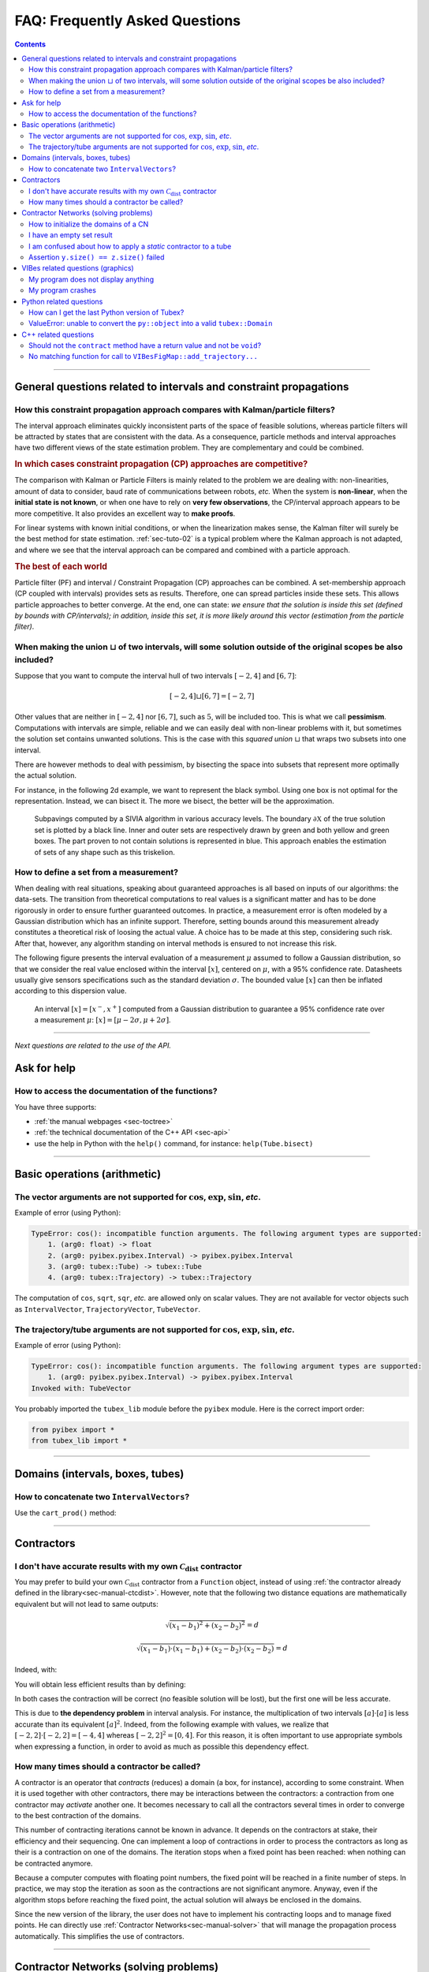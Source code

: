 .. _sec-faq:

###############################
FAQ: Frequently Asked Questions
###############################


.. contents:: 


------------------------------------------------------------------

General questions related to intervals and constraint propagations
==================================================================

How this constraint propagation approach compares with Kalman/particle filters?
-------------------------------------------------------------------------------

The interval approach eliminates quickly inconsistent parts of the space of feasible solutions, whereas particle filters will be attracted by states that are consistent with the data.
As a consequence, particle methods and interval approaches have two different views of the state estimation problem.
They are complementary and could be combined.


.. rubric:: In which cases constraint propagation (CP) approaches are competitive?

The comparison with Kalman or Particle Filters is mainly related to the problem we are dealing with: non-linearities, amount of data to consider, baud rate of communications between robots, *etc.* When the system is **non-linear**, when the **initial state is not known**, or when one have to rely on **very few observations**, the CP/interval approach appears to be more competitive. It also provides an excellent way to **make proofs**.

For linear systems with known initial conditions, or when the linearization makes sense, the Kalman filter will surely be the best method for state estimation.
:ref:`sec-tuto-02` is a typical problem where the Kalman approach is not adapted, and where we see that the interval approach can be compared and combined with a particle approach.


.. rubric:: The best of each world

Particle filter (PF) and interval / Constraint Propagation (CP) approaches can be combined. A set-membership approach (CP coupled with intervals) provides sets as results. Therefore, one can spread particles inside these sets. This allows particle approaches to better converge. At the end, one can state: *we ensure that the solution is inside this set (defined by bounds with CP/intervals); in addition, inside this set, it is more likely around this vector (estimation from the particle filter)*.


When making the union :math:`\sqcup` of two intervals, will some solution outside of the original scopes be also included?
--------------------------------------------------------------------------------------------------------------------------

Suppose that you want to compute the interval hull of two intervals :math:`[-2,4]` and :math:`[6,7]`:

.. math::

  [-2,4]\sqcup[6,7]=[-2,7]

Other values that are neither in :math:`[-2,4]` nor :math:`[6,7]`, such as :math:`5`, will be included too.
This is what we call **pessimism**. Computations with intervals are simple, reliable and we can easily deal with non-linear problems with it, but sometimes the solution set contains unwanted solutions. This is the case with this *squared union* :math:`\sqcup` that wraps two subsets into one interval.

There are however methods to deal with pessimism, by bisecting the space into subsets that represent more optimally the actual solution.

For instance, in the following 2d example, we want to represent the black symbol. Using one box is not optimal for the representation. Instead, we can bisect it. The more we bisect, the better will be the approximation.

.. figure:: img/triskell_sivia_rohou.png

  Subpavings computed by a SIVIA algorithm in various accuracy levels. The boundary :math:`\partial\mathbb{X}` of the true solution set is plotted by a black line. Inner and outer sets are respectively drawn by green and both yellow and green boxes. The part proven to not contain solutions is represented in blue. This approach enables the estimation of sets of any shape such as this triskelion.


How to define a set from a measurement?
---------------------------------------

When dealing with real situations, speaking about guaranteed approaches is all based on inputs of our algorithms: the data-sets. The transition from theoretical computations to real values is a significant matter and has to be done rigorously in order to ensure further guaranteed outcomes.
In practice, a measurement error is often modeled by a Gaussian distribution which has an infinite support. Therefore, setting bounds around this measurement already constitutes a theoretical risk of loosing the actual value. A choice has to be made at this step, considering such risk. After that, however, any algorithm standing on interval methods is ensured to not increase this risk.

The following figure presents the interval evaluation of a measurement :math:`\mu` assumed to follow a Gaussian distribution, so that we consider the real value enclosed within the interval :math:`[x]`, centered on :math:`\mu`, with a 95% confidence rate. Datasheets usually give sensors specifications such as the standard deviation :math:`\sigma`. The bounded value :math:`[x]` can then be inflated according to this dispersion value.

.. figure:: img/interval_gaussian.png
  :width: 600px

  An interval :math:`[x]=[x^-,x^+]` computed from a Gaussian distribution to guarantee a 95% confidence rate over a measurement :math:`\mu`: :math:`[x] = [\mu-2\sigma,\mu+2\sigma]`.


------------------------------------------------------------------

*Next questions are related to the use of the API.*

Ask for help
============

How to access the documentation of the functions?
-------------------------------------------------

You have three supports:

* :ref:`the manual webpages <sec-toctree>`
* :ref:`the technical documentation of the C++ API <sec-api>`
* use the help in Python with the ``help()`` command, for instance: ``help(Tube.bisect)``


------------------------------------------------------------------

Basic operations (arithmetic)
=============================

The vector arguments are not supported for :math:`\cos`, :math:`\exp`, :math:`\sin`, *etc*.
-------------------------------------------------------------------------------------------

Example of error (using Python):

.. code::

  TypeError: cos(): incompatible function arguments. The following argument types are supported:
      1. (arg0: float) -> float
      2. (arg0: pyibex.pyibex.Interval) -> pyibex.pyibex.Interval
      3. (arg0: tubex::Tube) -> tubex::Tube
      4. (arg0: tubex::Trajectory) -> tubex::Trajectory

.. from pyibex import *
.. from tubex_lib import *
.. import math
.. 
.. x = IntervalVector(2)
.. print(cos(x))

The computation of ``cos``, ``sqrt``, ``sqr``, *etc.* are allowed only on scalar values. They are not available for vector objects such as ``IntervalVector``, ``TrajectoryVector``, ``TubeVector``.


The trajectory/tube arguments are not supported for :math:`\cos`, :math:`\exp`, :math:`\sin`, *etc*.
----------------------------------------------------------------------------------------------------

Example of error (using Python):

.. code::

  TypeError: cos(): incompatible function arguments. The following argument types are supported:
      1. (arg0: pyibex.pyibex.Interval) -> pyibex.pyibex.Interval
  Invoked with: TubeVector 

.. from tubex_lib import *
.. from pyibex import *
.. import math
.. 
.. x = TubeVector(Interval(0,10),0.01,2)


You probably imported the ``tubex_lib`` module before the ``pyibex`` module. Here is the correct import order:

.. code:: py

  from pyibex import *
  from tubex_lib import *


------------------------------------------------------------------

Domains (intervals, boxes, tubes)
=================================

How to concatenate two ``IntervalVectors``?
-------------------------------------------

Use the ``cart_prod()`` method:

.. tabs::
  
  .. code-tab:: py

    a = IntervalVector([[0,1],[2,3]])
    b = IntervalVector([[4,5],[6,7]])
    c = cart_prod(a,b)
    # c: ([0, 1] ; [2, 3] ; [4, 5] ; [6, 7])

  .. code-tab:: c++

    IntervalVector a({{0,1},{2,3}});
    IntervalVector b({{4,5},{6,7}});
    IntervalVector c = cart_prod(a,b);
    // c: ([0, 1] ; [2, 3] ; [4, 5] ; [6, 7])


------------------------------------------------------------------

Contractors
===========

I don't have accurate results with my own :math:`\mathcal{C}_{\textrm{dist}}` contractor
----------------------------------------------------------------------------------------

You may prefer to build your own :math:`\mathcal{C}_{\textrm{dist}}` contractor from a ``Function`` object, instead of using :ref:`the contractor already defined in the library<sec-manual-ctcdist>`.
However, note that the following two distance equations are mathematically equivalent but will not lead to same outputs:

.. math::

  \sqrt{(x_1-b_1)^2+(x_2-b_2)^2}=d

  \sqrt{(x_1-b_1)\cdot(x_1-b_1)+(x_2-b_2)\cdot(x_2-b_2)}=d

Indeed, with:

.. tabs::
  
  .. code-tab:: py

    f_dist = Function("x[2]", "b[2]", "d",
                      "sqrt((x[0]-b[0])*(x[0]-b[0])+(x[1]-b[1])*(x[1]-b[1])) - d")
    ctc_dist = CtcFunction(f_dist, Interval(0))

  .. code-tab:: c++

    Function f_dist("x[2]", "b[2]", "d",
                    "sqrt((x[0]-b[0])*(x[0]-b[0])+(x[1]-b[1])*(x[1]-b[1])) - d");
    CtcFunction ctc_dist(f_dist, Interval(0));

You will obtain less efficient results than by defining:

.. tabs::
  
  .. code-tab:: py

    f_dist = Function("x[2]", "b[2]", "d",
                      "sqrt((x[0]-b[0])^2+(x[1]-b[1])^2) - d")
    ctc_dist = CtcFunction(f_dist, Interval(0))

  .. code-tab:: c++

    Function f_dist("x[2]", "b[2]", "d",
                    "sqrt((x[0]-b[0])^2+(x[1]-b[1])^2) - d");
    CtcFunction ctc_dist(f_dist, Interval(0));

In both cases the contraction will be correct (no feasible solution will be lost), but the first one will be less accurate.

This is due to **the dependency problem** in interval analysis. 
For instance, the multiplication of two intervals :math:`[a]\cdot[a]` is less accurate than its equivalent :math:`[a]^2`.
Indeed, from the following example with values, we realize that :math:`[-2,2]\cdot[-2,2]=[-4,4]` whereas :math:`[-2,2]^2=[0,4]`. 
For this reason, it is often important to use appropriate symbols when expressing a function, in order to avoid as much as possible this dependency effect.


How many times should a contractor be called?
---------------------------------------------

A contractor is an operator that *contracts* (reduces) a domain (a box, for instance), according to some constraint.
When it is used together with other contractors, there may be interactions between the contractors: a contraction from one contractor may *activate* another one. It becomes necessary to call all the contractors several times in order to converge to the best contraction of the domains.

This number of contracting iterations cannot be known in advance. It depends on the contractors at stake, their efficiency and their sequencing.
One can implement a loop of contractions in order to process the contractors as long as their is a contraction on one of the domains. The iteration stops when a fixed point has been reached: when nothing can be contracted anymore.

Because a computer computes with floating point numbers, the fixed point will be reached in a finite number of steps.
In practice, we may stop the iteration as soon as the contractions are not significant anymore.
Anyway, even if the algorithm stops before reaching the fixed point, the actual solution will always be enclosed in the domains.

Since the new version of the library, the user does not have to implement his contracting loops and to manage fixed points. He can directly use :ref:`Contractor Networks<sec-manual-solver>` that will manage the propagation process automatically. This simplifies the use of contractors.


------------------------------------------------------------------

Contractor Networks (solving problems)
======================================

How to initialize the domains of a CN
-------------------------------------

If you do not have prior values for the domains (*i.e.* pre-defined sets), then the best is to set them as infinite domains (with infinite bounds). For intervals: :math:`[-\infty,\infty]`.

If the problem is defined with a sufficient set of constraints, then the CN will solve the problem for us automatically. 


I have an empty set result
--------------------------

If the CN contracts the domains to empty sets, then it has two reasons:

* your domains are ill-defined, for instance the lower bound is higher than the upper bound: :math:`[12,3]=\varnothing`.
* the problem has no solution according to the constraints at stake: there exists no vector (or trajectory) that complies with all the related constraints.


I am confused about how to apply a *static* contractor to a tube
----------------------------------------------------------------

A *static* contractor does not depend on time and only involves static domains such as intervals and boxes.
When one wants to apply a static contractor on a tube, the goal is to apply it for each time :math:`t` in :math:`[t_0,t_f]`.

Consider for instance a robot (the position of which is enclosed in :math:`[\mathbf{x}](\cdot)`) moving around a landmark represented by the box :math:`[\mathbf{b}]`. The evolution of the distances between the robot and the landmark is enclosed in a tube :math:`[y](\cdot)`.

Using the static :math:`\mathcal{C}_{\textrm{dist}}` contractor for the distance constraint, we would naturally come to the following infinite sequence:

.. code::

  Cdist([x](t0),[b],[y](t0))
  Cdist([x](t1),[b],[y](t1))
  ...
  Cdist([x](tf),[b],[y](tf))

| ... continuously and for any time :math:`t` in :math:`[t_0,t_f]`.
| Since :math:`[\mathbf{b}]` is not a tube, its value is repeated for each contractor.

A :ref:`CN<sec-manual-solver>` can manage the static constraint for any time in an efficient way. This can be implemented in one line only:

.. tabs::

  .. code-tab:: py

    cn.add(ctc.dist, [x,b,y])
  
  .. code-tab:: c++

    cn.add(ctc.dist, {x,b,y});


Assertion ``y.size() == z.size()`` failed
-----------------------------------------

This means that the contractor requires the domains ``y`` and ``z`` to be of same dimension.

The error may be raised with the :math:`\mathcal{C}_{\textrm{eval}}` contractor, when the tube to evaluate is not of the same dimension as the evaluation box or its derivative tube. 

------------------------------------------------------------------

VIBes related questions (graphics)
==================================


My program does not display anything
------------------------------------

Do not forget to launch :ref:`the VIBes Viewer<sec-manual-vibes>`.


My program crashes
------------------

Do not forget to initialize :ref:`the VIBes Viewer<sec-manual-vibes>` before any graphical functions:

.. tabs::

  .. code-tab:: py

    beginDrawing()

    # ...

    endDrawing()

  .. code-tab:: c++

    vibes::beginDrawing();

    // ...

    vibes::endDrawing();


------------------------------------------------------------------

Python related questions
========================

How can I get the last Python version of Tubex?
-----------------------------------------------

.. code-block:: bash
  
  pip3 install tubex-lib --upgrade


ValueError: unable to convert the ``py::object`` into a valid ``tubex::Domain``
-------------------------------------------------------------------------------

In Python, if you are defining a box with:

.. code:: py

  yi = ([-0.84, -0.83], [-0.76, -0.75])

| You are not creating an ``IntervalVector``, but a list of ``Interval`` objects.
| The CN needs an ``IntervalVector`` to run:

.. code:: py

  yi = IntervalVector([[-0.84, -0.83], [-0.76, -0.75]])


------------------------------------------------------------------

C++ related questions
=====================

Should not the ``contract`` method have a return value and not be ``void``?
---------------------------------------------------------------------------

*Then, how do we return the value of the contraction performed?*

In C++, it is different than in Python (due to the spirit of the language). The update is done by *reference* which means that the argument given to the ``contract()`` method will be updated. No need to return a value in this case.

Note that we know that it is a "return value by reference" because of the ``&`` in the function definition. For instance: ``void contract(ibex::IntervalVector& a)``.
One have to update the ``a`` inside the function in order to return the contracted set.


No matching function for call to ``VIBesFigMap::add_trajectory...``
--------------------------------------------------------------------------

.. code:: 

  error: no matching function for call to ‘tubex::VIBesFigMap::add_trajectory(tubex::TrajectoryVector&, const char [3], int, int)’

The function needs a pointer to the trajectory.